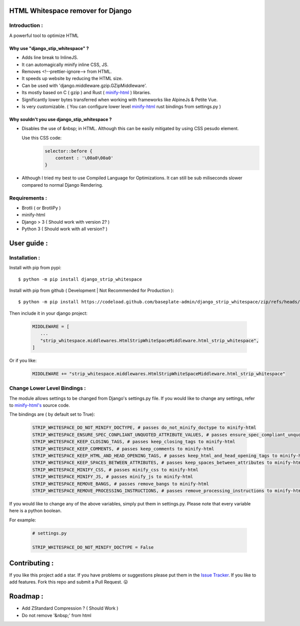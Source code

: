 HTML Whitespace remover for Django
==================================
|Pepy.tech Badge| |PyPi Version Badge| |Python Versions Badge| |License Badge|

.. |Pepy.tech Badge| image:: https://static.pepy.tech/personalized-badge/django-strip-whitespace?period=week&units=international_system&left_color=grey&right_color=orange&left_text=Downloads
   :target: https://pepy.tech/project/django-strip-whitespace

.. |PyPi Version Badge| image:: https://badge.fury.io/py/django-strip-whitespace.svg
    :target: https://badge.fury.io/py/django-strip-whitespace

.. |Python Versions Badge| image:: https://img.shields.io/pypi/pyversions/django-strip-whitespace
    :alt: PyPI - Python Version
    :target: https://github.com/baseplate-admin/django_strip_whitespace/blob/main/setup.py

.. |License Badge| image:: https://img.shields.io/pypi/l/django-strip-whitespace
   :alt: PyPI - License
   :target: https://github.com/baseplate-admin/django_strip_whitespace/blob/main/LICENSE

Introduction :
--------------
A powerful tool to optimize HTML

Why use "django_stip_whitespace" ?
~~~~~~~~~~~~~~~~~~~~~~~~~~~~~~~~~~~

*   Adds line break to InlineJS.
*   It can automagically minify inline CSS, JS.
*   Removes <!--prettier-ignore--> from HTML.
*   It speeds up website by reducing the HTML size.
*   Can be used with 'django.middleware.gzip.GZipMiddleware'.
*   Its mostly based on C ( gzip ) and Rust ( `minify-html <https://pypi.org/project/minify-html/>`__  ) libraries.
*   Significantly lower bytes transferred when working with frameworks like AlpineJs & Petite Vue.
*   Is very customizable. ( You can configure lower level `minify-html <https://github.com/wilsonzlin/minify-html/blob/master/python/src/lib.template.rs/>`_ rust bindings from settings.py )

Why souldn't you use django_stip_whitespace ?
~~~~~~~~~~~~~~~~~~~~~~~~~~~~~~~~~~~~~~~~~~~~~

*   Disables the use of &nbsp; in HTML. Although this can be easily mitigated by using CSS pesudo element. 

    Use this CSS code:
        .. code-block:: css
            
            selector::before { 
                content : '\00a0\00a0'
            }
    
*   Although I tried my best to use Compiled Language for Optimizations. It can still be sub miliseconds slower compared to normal Django Rendering.


Requirements :
--------------

*    Brotli ( or BrotliPy )
*    minify-html
*    Django > 3 ( Should work with version 2? )
*    Python 3 ( Should work with all version? )

User guide :
============

Installation :
--------------

Install with pip from pypi::

      $ python -m pip install django_strip_whitespace

Install with pip from github ( Development | Not Recommended for Production )::
    
      $ python -m pip install https://codeload.github.com/baseplate-admin/django_strip_whitespace/zip/refs/heads/main


Then include it in your django project:
   
   .. code-block:: python
   
        MIDDLEWARE = [
           ...
           "strip_whitespace.middlewares.HtmlStripWhiteSpaceMiddleware.html_strip_whitespace",
        ]

Or if you like:
   
   .. code-block:: python
   
        MIDDLEWARE += "strip_whitespace.middlewares.HtmlStripWhiteSpaceMiddleware.html_strip_whitespace"

Change Lower Level Bindings :
-----------------------------

The module allows settings to be changed from Django's settings.py file. If you would like to change any settings, refer to `minify-html's <https://github.com/wilsonzlin/minify-html/blob/master/python/src/lib.template.rs/>`_ source code.


The bindings are ( by default set to True):

    .. code-block:: python

        STRIP_WHITESPACE_DO_NOT_MINIFY_DOCTYPE, # passes do_not_minify_doctype to minify-html
        STRIP_WHITESPACE_ENSURE_SPEC_CONPLIANT_UNQUOTED_ATTRIBUTE_VALUES, # passes ensure_spec_compliant_unquoted_attribute_values to minify-html
        STRIP_WHITESPACE_KEEP_CLOSING_TAGS, # passes keep_closing_tags to minify-html
        STRIP_WHITESPACE_KEEP_COMMENTS, # passes keep_comments to minify-html
        STRIP_WHITESPACE_KEEP_HTML_AND_HEAD_OPENING_TAGS, # passes keep_html_and_head_opening_tags to minify-html
        STRIP_WHITESPACE_KEEP_SPACES_BETWEEN_ATTRIBUTES, # passes keep_spaces_between_attributes to minify-html
        STRIP_WHITESPACE_MINIFY_CSS, # passes minify_css to minify-html
        STRIP_WHITESPACE_MINIFY_JS, # passes minify_js to minify-html
        STRIP_WHITESPACE_REMOVE_BANGS, # passes remove_bangs to minify-html
        STRIP_WHITESPACE_REMOVE_PROCESSING_INSTRUCTIONS, # passes remove_processing_instructions to minify-html

If you would like to change any of the above variables, simply put them in settings.py. Please note that every variable here is a python boolean.

For example:

    .. code-block:: python

        # settings.py

        STRIP_WHITESPACE_DO_NOT_MINIFY_DOCTYPE = False


Contributing :
==============
If you like this project add a star. 
If you have problems or suggestions please put them in the `Issue Tracker <https://github.com/baseplate-admin/django_strip_whitespace/issues>`__.
If you like to add features. Fork this repo and submit a Pull Request. 😛

Roadmap :
=========
*    Add ZStandard Compression ? ( Should Work )
*    Do not remove '&nbsp;' from html



